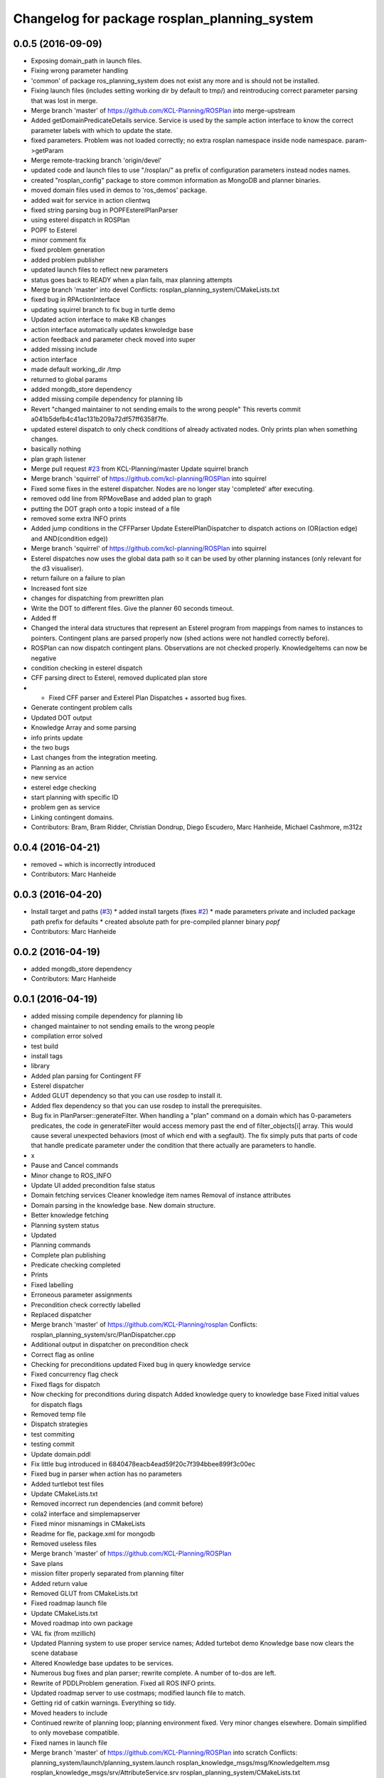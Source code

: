 ^^^^^^^^^^^^^^^^^^^^^^^^^^^^^^^^^^^^^^^^^^^^^
Changelog for package rosplan_planning_system
^^^^^^^^^^^^^^^^^^^^^^^^^^^^^^^^^^^^^^^^^^^^^

0.0.5 (2016-09-09)
------------------
* Exposing domain_path in launch files.
* Fixing wrong parameter handling
* 'common' of package ros_planning_system does not exist any more and is should not be installed.
* Fixing launch files (includes setting working dir by default to tmp/) and reintroducing correct parameter parsing that was lost in merge.
* Merge branch 'master' of https://github.com/KCL-Planning/ROSPlan into merge-upstream
* Added getDomainPredicateDetails service.
  Service is used by the sample action interface to know the correct parameter labels with which to update the state.
* fixed parameters. Problem was not loaded correctly; no extra rosplan namespace inside node namespace. param->getParam
* Merge remote-tracking branch 'origin/devel'
* updated code and launch files to use "/rosplan/" as prefix of configuration parameters instead nodes names.
* created "rosplan_config" package to store common information as MongoDB and planner binaries.
* moved domain files used in demos to 'ros_demos' package.
* added wait for service in action clientwq
* fixed string parsing bug in POPFEsterelPlanParser
* using esterel dispatch in ROSPlan
* POPF to Esterel
* minor comment fix
* fixed problem generation
* added problem publisher
* updated launch files to reflect new parameters
* status goes back to READY when a plan fails, max planning attempts
* Merge branch 'master' into devel
  Conflicts:
  rosplan_planning_system/CMakeLists.txt
* fixed bug in RPActionInterface
* updating squirrel branch to fix bug in turtle demo
* Updated action interface to make KB changes
* action interface automatically updates knwoledge base
* action feedback and parameter check moved into super
* added missing include
* action interface
* made default working_dir /tmp
* returned to global params
* added mongdb_store dependency
* added missing compile dependency for planning lib
* Revert "changed maintainer to not sending emails to the wrong people"
  This reverts commit a041b5defb4c41ac131b209a72df57ff6358f7fe.
* updated esterel dispatch to only check conditions of already activated nodes. Only prints plan when something changes.
* basically nothing
* plan graph listener
* Merge pull request `#23 <https://github.com/LCAS/ROSPlan/issues/23>`_ from KCL-Planning/master
  Update squirrel branch
* Merge branch 'squirrel' of https://github.com/kcl-planning/ROSPlan into squirrel
* Fixed some fixes in the esterel dispatcher.
  Nodes are no longer stay 'completed' after executing.
* removed odd line from RPMoveBase and added plan to graph
* putting the DOT graph onto a topic instead of a file
* removed some extra INFO prints
* Added jump conditions in the CFFParser
  Update EsterelPlanDispatcher to dispatch actions on (OR(action edge) and AND(condition edge))
* Merge branch 'squirrel' of https://github.com/kcl-planning/ROSPlan into squirrel
* Esterel dispatches now uses the global data path so it can be used by other planning instances (only relevant for the d3 visualiser).
* return failure on a failure to plan
* Increased font size
* changes for dispatching from prewritten plan
* Write the DOT to different files.
  Give the planner 60 seconds timeout.
* Added ff
* Changed the interal data structures that represent an Esterel program from mappings from names to instances to pointers.
  Contingent plans are parsed properly now (shed actions were not handled correctly before).
* ROSPlan can now dispatch contingent plans.
  Observations are not checked properly.
  KnowledgeItems can now be negative
* condition checking in esterel dispatch
* CFF parsing direct to Esterel, removed duplicated plan store
* * Fixed CFF parser and Exterel Plan Dispatches + assorted bug fixes.
* Generate contingent problem calls
* Updated DOT output
* Knowledge Array and some parsing
* info prints update
* the two bugs
* Last changes from the integration meeting.
* Planning as an action
* new service
* esterel edge checking
* start planning with specific ID
* problem gen as service
* Linking contingent domains.
* Contributors: Bram, Bram Ridder, Christian Dondrup, Diego Escudero, Marc Hanheide, Michael Cashmore, m312z

0.0.4 (2016-04-21)
------------------
* removed ~ which is incorrectly introduced
* Contributors: Marc Hanheide

0.0.3 (2016-04-20)
------------------
* Install target and paths (`#3 <https://github.com/LCAS/ROSPlan/issues/3>`_)
  * added install targets (fixes `#2 <https://github.com/LCAS/ROSPlan/issues/2>`_)
  * made parameters private and included package path prefix for defaults
  * created absolute path for pre-compiled planner binary `popf`
* Contributors: Marc Hanheide

0.0.2 (2016-04-19)
------------------
* added mongdb_store dependency
* Contributors: Marc Hanheide

0.0.1 (2016-04-19)
------------------
* added missing compile dependency for planning lib
* changed maintainer to not sending emails to the wrong people
* compilation error solved
* test build
* install tags
* library
* Added plan parsing for Contingent FF
* Esterel dispatcher
* Added GLUT dependency so that you can use rosdep to install it.
* Added flex dependency so that you can use rosdep to install the prerequisites.
* Bug fix in PlanParser::generateFilter.
  When handling a "plan" command on a domain which has 0-parameters
  predicates, the code in generateFilter would access memory past the end
  of filter_objects[i] array. This would cause several unexpected
  behaviors (most of which end with a segfault).
  The fix simply puts that parts of code that handle predicate parameter
  under the condition that there actually are parameters to handle.
* x
* Pause and Cancel commands
* Minor change to ROS_INFO
* Update UI added precondition false status
* Domain fetching services
  Cleaner knowledge item names
  Removal of instance attributes
* Domain parsing in the knowledge base. New domain structure.
* Better knowledge fetching
* Planning system status
* Updated
* Planning commands
* Complete plan publishing
* Predicate checking completed
* Prints
* Fixed labelling
* Erroneous parameter assignments
* Precondition check correctly labelled
* Replaced dispatcher
* Merge branch 'master' of https://github.com/KCL-Planning/rosplan
  Conflicts:
  rosplan_planning_system/src/PlanDispatcher.cpp
* Additional output in dispatcher on precondition check
* Correct flag as online
* Checking for preconditions updated
  Fixed bug in query knowledge service
* Fixed concurrency flag check
* Fixed flags for dispatch
* Now checking for preconditions during dispatch
  Added knowledge query to knowledge base
  Fixed initial values for dispatch flags
* Removed temp file
* Dispatch strategies
* test commiting
* testing commit
* Update domain.pddl
* Fix little bug introduced in 6840478eacb4ead59f20c7f394bbee899f3c00ec
* Fixed bug in parser when action has no parameters
* Added turtlebot test files
* Update CMakeLists.txt
* Removed incorrect run dependencies (and commit before)
* cola2 interface and simplemapserver
* Fixed minor misnamings in CMakeLists
* Readme for fle, package.xml for mongodb
* Removed useless files
* Merge branch 'master' of https://github.com/KCL-Planning/ROSPlan
* Save plans
* mission filter properly separated from planning filter
* Added return value
* Removed GLUT from CMakeLists.txt
* Fixed roadmap launch file
* Update CMakeLists.txt
* Moved roadmap into own package
* VAL fix (from mzillich)
* Updated Planning system to use proper service names;
  Added turtebot demo
  Knowledge base now clears the scene database
* Altered Knowledge base updates to be services.
* Numerous bug fixes and plan parser; rewrite complete.
  A number of to-dos are left.
* Rewrite of PDDLProblem generation.
  Fixed all ROS INFO prints.
* Updated roadmap server to use costmaps; modified launch file to match.
* Getting rid of catkin warnings. Everything so tidy.
* Moved headers to include
* Continued rewrite of planning loop; planning environment fixed.
  Very minor changes elsewhere.
  Domain simplified to only movebase compatible.
* Fixed names in launch file
* Merge branch 'master' of https://github.com/KCL-Planning/ROSPlan into scratch
  Conflicts:
  planning_system/launch/planning_system.launch
  rosplan_knowledge_msgs/msg/KnowledgeItem.msg
  rosplan_knowledge_msgs/srv/AttributeService.srv
  rosplan_planning_system/CMakeLists.txt
  rosplan_planning_system/src/ActionFeedback.cpp
  rosplan_planning_system/src/PlanningEnvironment.h
  rosplan_planning_system/src/PlanningLoop.cpp
  rosplan_planning_system/src/PostProcess.cpp
* Started rewrite of planning system.
  Added timed dispatch from PANDORA.
  Added interfaces and knowledge base from SQUIRREL.
* Contributors: Emresav, Marc Hanheide, Michael, Michael Cashmore, Neowizard, Simon Vernhes, buildbot-squirrel, fsuarez6, ipa-nhg, m312z, michael
